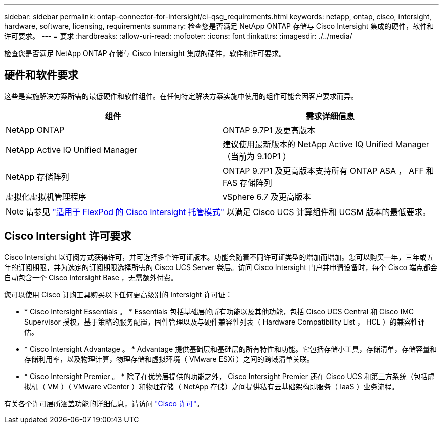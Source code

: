 ---
sidebar: sidebar 
permalink: ontap-connector-for-intersight/ci-qsg_requirements.html 
keywords: netapp, ontap, cisco, intersight, hardware, software, licensing, requirements 
summary: 检查您是否满足 NetApp ONTAP 存储与 Cisco Intersight 集成的硬件，软件和许可要求。 
---
= 要求
:hardbreaks:
:allow-uri-read: 
:nofooter: 
:icons: font
:linkattrs: 
:imagesdir: ./../media/


[role="lead"]
检查您是否满足 NetApp ONTAP 存储与 Cisco Intersight 集成的硬件，软件和许可要求。



== 硬件和软件要求

这些是实施解决方案所需的最低硬件和软件组件。在任何特定解决方案实施中使用的组件可能会因客户要求而异。

|===
| 组件 | 需求详细信息 


| NetApp ONTAP | ONTAP 9.7P1 及更高版本 


| NetApp Active IQ Unified Manager | 建议使用最新版本的 NetApp Active IQ Unified Manager （当前为 9.10P1 ） 


| NetApp 存储阵列 | ONTAP 9.7P1 及更高版本支持所有 ONTAP ASA ， AFF 和 FAS 存储阵列 


| 虚拟化虚拟机管理程序 | vSphere 6.7 及更高版本 
|===

NOTE: 请参见 https://www.cisco.com/c/en/us/solutions/collateral/data-center-virtualization/flexpod/cisco-imm-for-flexpod.html["适用于 FlexPod 的 Cisco Intersight 托管模式"^] 以满足 Cisco UCS 计算组件和 UCSM 版本的最低要求。



== Cisco Intersight 许可要求

Cisco Intersight 以订阅方式获得许可，并可选择多个许可证版本。功能会随着不同许可证类型的增加而增加。您可以购买一年，三年或五年的订阅期限，并为选定的订阅期限选择所需的 Cisco UCS Server 卷层。访问 Cisco Intersight 门户并申请设备时，每个 Cisco 端点都会自动包含一个 Cisco Intersight Base ，无需额外付费。

您可以使用 Cisco 订购工具购买以下任何更高级别的 Intersight 许可证：

* * Cisco Intersight Essentials 。 * Essentials 包括基础层的所有功能以及其他功能，包括 Cisco UCS Central 和 Cisco IMC Supervisor 授权，基于策略的服务配置，固件管理以及与硬件兼容性列表（ Hardware Compatibility List ， HCL ）的兼容性评估。
* * Cisco Intersight Advantage 。 * Advantage 提供基础层和基础层的所有特性和功能。它包括存储小工具，存储清单，存储容量和存储利用率，以及物理计算，物理存储和虚拟环境（ VMware ESXi ）之间的跨域清单关联。
* * Cisco Intersight Premier 。 * 除了在优势层提供的功能之外， Cisco Intersight Premier 还在 Cisco UCS 和第三方系统（包括虚拟机（ VM ）（ VMware vCenter ）和物理存储（ NetApp 存储）之间提供私有云基础架构即服务（ IaaS ）业务流程。


有关各个许可层所涵盖功能的详细信息，请访问 https://intersight.com/help/getting_started#intersight_licensing["Cisco 许可"]。
